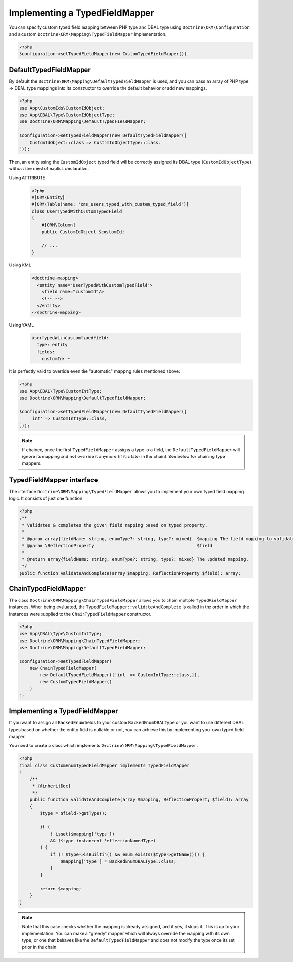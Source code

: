 Implementing a TypedFieldMapper
===============================

.. versionadded:: 2.14

You can specify custom typed field mapping between PHP type and DBAL type using ``Doctrine\ORM\Configuration``
and a custom ``Doctrine\ORM\Mapping\TypedFieldMapper`` implementation.

.. code-block:: php

    <?php
    $configuration->setTypedFieldMapper(new CustomTypedFieldMapper());


DefaultTypedFieldMapper
-----------------------

By default the ``Doctrine\ORM\Mapping\DefaultTypedFieldMapper`` is used, and you can pass an array of
PHP type => DBAL type mappings into its constructor to override the default behavior or add new mappings.

.. code-block:: php

    <?php
    use App\CustomIds\CustomIdObject;
    use App\DBAL\Type\CustomIdObjectType;
    use Doctrine\ORM\Mapping\DefaultTypedFieldMapper;

    $configuration->setTypedFieldMapper(new DefaultTypedFieldMapper([
        CustomIdObject::class => CustomIdObjectType::class,
    ]));

Then, an entity using the ``CustomIdObject`` typed field will be correctly assigned its DBAL type
(``CustomIdObjectType``) without the need of explicit declaration.

Using ATTRIBUTE

    .. code-block:: attribute

        <?php
        #[ORM\Entity]
        #[ORM\Table(name: 'cms_users_typed_with_custom_typed_field')]
        class UserTypedWithCustomTypedField
        {
            #[ORM\Column]
            public CustomIdObject $customId;

            // ...
        }

Using XML

    .. code-block:: xml

        <doctrine-mapping>
          <entity name="UserTypedWithCustomTypedField">
            <field name="customId"/>
            <!-- -->
          </entity>
        </doctrine-mapping>

Using YAML

    .. code-block:: yaml

        UserTypedWithCustomTypedField:
          type: entity
          fields:
            customId: ~

It is perfectly valid to override even the "automatic" mapping rules mentioned above:

.. code-block:: php

    <?php
    use App\DBAL\Type\CustomIntType;
    use Doctrine\ORM\Mapping\DefaultTypedFieldMapper;

    $configuration->setTypedFieldMapper(new DefaultTypedFieldMapper([
        'int' => CustomIntType::class,
    ]));

.. note::

    If chained, once the first ``TypedFieldMapper`` assigns a type to a field, the ``DefaultTypedFieldMapper`` will
    ignore its mapping and not override it anymore (if it is later in the chain). See below for chaining type mappers.


TypedFieldMapper interface
--------------------------
The interface ``Doctrine\ORM\Mapping\TypedFieldMapper`` allows you to implement your own
typed field mapping logic. It consists of just one function


.. code-block:: php

    <?php
    /**
     * Validates & completes the given field mapping based on typed property.
     *
     * @param array{fieldName: string, enumType?: string, type?: mixed}  $mapping The field mapping to validate & complete.
     * @param \ReflectionProperty                                        $field
     *
     * @return array{fieldName: string, enumType?: string, type?: mixed} The updated mapping.
     */
    public function validateAndComplete(array $mapping, ReflectionProperty $field): array;


ChainTypedFieldMapper
---------------------

The class ``Doctrine\ORM\Mapping\ChainTypedFieldMapper`` allows you to chain multiple ``TypedFieldMapper`` instances.
When being evaluated, the ``TypedFieldMapper::validateAndComplete`` is called in the order in which
the instances were supplied to the ``ChainTypedFieldMapper`` constructor.

.. code-block:: php

    <?php
    use App\DBAL\Type\CustomIntType;
    use Doctrine\ORM\Mapping\ChainTypedFieldMapper;
    use Doctrine\ORM\Mapping\DefaultTypedFieldMapper;

    $configuration->setTypedFieldMapper(
        new ChainTypedFieldMapper(
            new DefaultTypedFieldMapper(['int' => CustomIntType::class,]),
            new CustomTypedFieldMapper()
        )
    );


Implementing a TypedFieldMapper
-------------------------------

If you want to assign all ``BackedEnum`` fields to your custom ``BackedEnumDBALType`` or you want to use different
DBAL types based on whether the entity field is nullable or not, you can achieve this by implementing your own
typed field mapper.

You need to create a class which implements ``Doctrine\ORM\Mapping\TypedFieldMapper``.

.. code-block:: php

    <?php
    final class CustomEnumTypedFieldMapper implements TypedFieldMapper
    {
        /**
         * {@inheritDoc}
         */
        public function validateAndComplete(array $mapping, ReflectionProperty $field): array
        {
            $type = $field->getType();

            if (
                ! isset($mapping['type'])
                && ($type instanceof ReflectionNamedType)
            ) {
                if (! $type->isBuiltin() && enum_exists($type->getName())) {
                    $mapping['type'] = BackedEnumDBALType::class;
                }
            }

            return $mapping;
        }
    }

.. note::

    Note that this case checks whether the mapping is already assigned, and if yes, it skips it. This is up to your
    implementation. You can make a "greedy" mapper which will always override the mapping with its own type, or one
    that behaves like the ``DefaultTypedFieldMapper`` and does not modify the type once its set prior in the chain.
